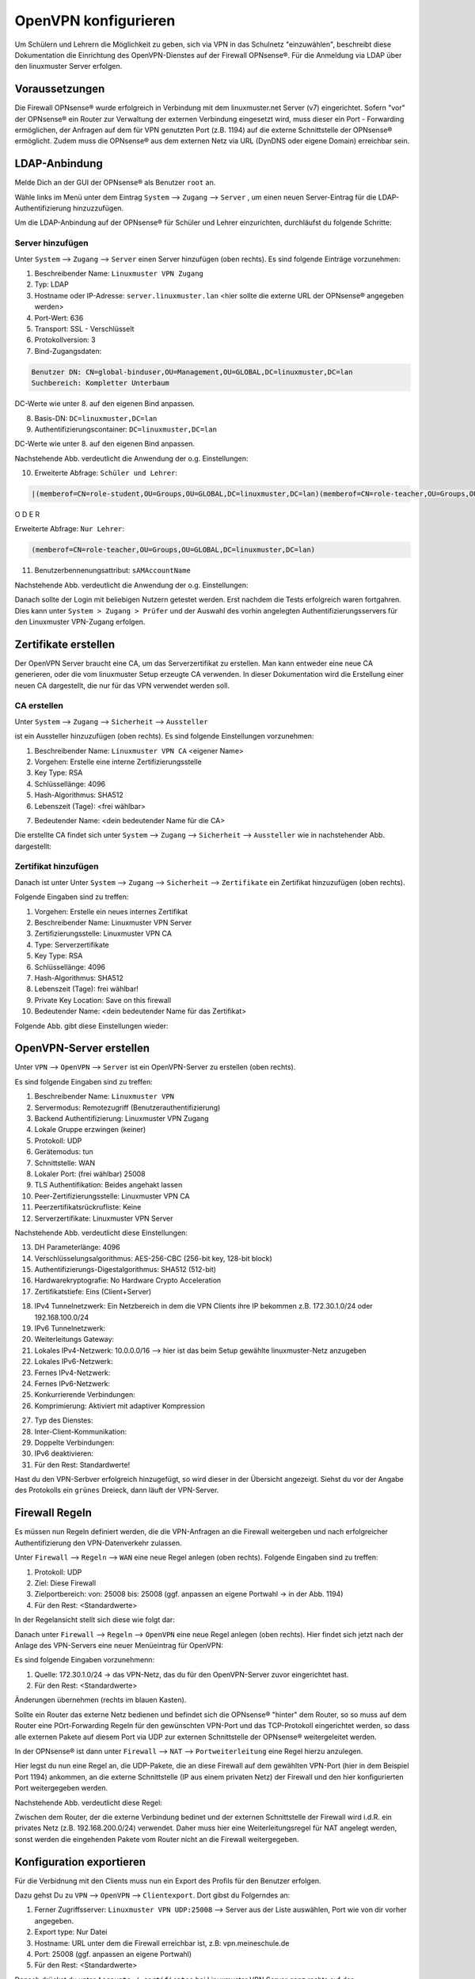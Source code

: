 .. _linuxmuster-openvpn-label:

=====================
OpenVPN konfigurieren
=====================

.. sectionauthor:: `@dorian <https://ask.linuxmuster.net/u/dorian>`_, Ergänzungen `@cweikl <https://ask.linuxmuster.net/u/cweikl>`_

Um Schülern und Lehrern die Möglichkeit zu geben, sich via VPN in das Schulnetz "einzuwählen", beschreibt diese Dokumentation die Einrichtung des OpenVPN-Dienstes auf der Firewall OPNsense®. Für die Anmeldung via LDAP über den linuxmuster Server erfolgen.

Voraussetzungen
===============

Die Firewall OPNsense® wurde erfolgreich in Verbindung mit dem linuxmuster.net Server (v7) eingerichtet. Sofern "vor" der OPNsense® ein Router zur Verwaltung der externen Verbindung eingesetzt wird, muss dieser ein Port - Forwarding ermöglichen, der Anfragen auf dem für VPN genutzten Port (z.B. 1194) auf die externe Schnittstelle der OPNsense® ermöglicht. Zudem muss die OPNsense® aus dem externen Netz via URL (DynDNS oder eigene Domain) erreichbar sein.

LDAP-Anbindung
==============

Melde Dich an der GUI der OPNsense® als Benutzer ``root`` an.

.. image:: media/01-login-opnsense.png
   :alt: Login OPNsense®
   :align: center

Wähle links im Menü unter dem Eintrag ``System`` --> ``Zugang`` --> ``Server`` , um einen neuen Server-Eintrag für die LDAP-Authentifizierung hinzuzzufügen.

.. image:: media/02-menue-system-access-server.png
   :alt: Menue System - Access - Server
   :align: center

Um die LDAP-Anbindung auf der OPNsense® für Schüler und Lehrer einzurichten, durchläufst du folgende Schritte:

Server hinzufügen
-----------------

Unter ``System`` --> ``Zugang`` --> ``Server`` einen Server hinzufügen (oben rechts). Es sind folgende Einträge vorzunehmen:

1. Beschreibender Name: ``Linuxmuster VPN Zugang``
2. Typ: LDAP
3. Hostname oder IP-Adresse: ``server.linuxmuster.lan`` <hier sollte die externe URL der OPNsense® angegeben werden>
4. Port-Wert: 636
5. Transport: SSL - Verschlüsselt
6. Protokollversion: 3
7. Bind-Zugangsdaten:

.. code::

   Benutzer DN: CN=global-binduser,OU=Management,OU=GLOBAL,DC=linuxmuster,DC=lan
   Suchbereich: Kompletter Unterbaum

DC-Werte wie unter 8. auf den eigenen Bind anpassen.

8. Basis-DN: ``DC=linuxmuster,DC=lan``
9. Authentifizierungscontainer: ``DC=linuxmuster,DC=lan``

DC-Werte wie unter 8. auf den eigenen Bind anpassen.

Nachstehende Abb. verdeutlicht die Anwendung der o.g. Einstellungen:

.. image:: media/03-add-access-server-part1.png
   :alt: Settings VPN LDAP-Serer
   :align: center

10. Erweiterte Abfrage: ``Schüler und Lehrer``:

.. code::

   |(memberof=CN=role-student,OU=Groups,OU=GLOBAL,DC=linuxmuster,DC=lan)(memberof=CN=role-teacher,OU=Groups,OU=GLOBAL,DC=linuxmuster,DC=lan)

O D E R

Erweiterte Abfrage: ``Nur Lehrer``:

.. code::

  (memberof=CN=role-teacher,OU=Groups,OU=GLOBAL,DC=linuxmuster,DC=lan)

11. Benutzerbennenungsattribut: ``sAMAccountName``


Nachstehende Abb. verdeutlicht die Anwendung der o.g. Einstellungen:

.. image:: media/04-add-access-server-part2.png
   :alt: Settings VPN LDAP-Serer Part2
   :align: center

Danach sollte der Login mit beliebigen Nutzern getestet werden. Erst nachdem die Tests erfolgreich waren fortgahren.
Dies kann unter ``System > Zugang > Prüfer`` und der Auswahl des vorhin angelegten Authentifizierungsservers für den  Linuxmuster VPN-Zugang erfolgen.

Zertifikate erstellen
=====================

Der OpenVPN Server braucht eine CA, um das Serverzertifikat zu erstellen. Man kann entweder eine neue CA generieren, oder die vom linuxmuster Setup erzeugte CA verwenden. In dieser Dokumentation wird die Erstellung einer neuen CA dargestellt, die nur für das VPN verwendet werden soll.

CA erstellen
------------
Unter ``System`` --> ``Zugang`` --> ``Sicherheit`` --> ``Aussteller``

.. image:: media/05-create-ca-menue-item.png
   :alt: System-Security-CA: Menue item
   :align: center

ist ein Aussteller hinzuzufügen (oben rechts).
Es sind folgende Einstellungen vorzunehmen:

1.  Beschreibender Name: ``Linuxmuster VPN CA`` <eigener Name> 
2.  Vorgehen: Erstelle eine interne Zertifizierungsstelle
3.  Key Type: RSA
4.  Schlüssellänge: 4096
5.  Hash-Algorithmus: SHA512
6.  Lebenszeit (Tage): <frei wählbar>

.. image:: media/06-create-ca-part1.png
   :alt: System-Security-CA
   :align: center

7.  Bedeutender Name: <dein bedeutender Name für die CA>

Die erstellte CA findet sich unter ``System`` --> ``Zugang`` --> ``Sicherheit`` --> ``Aussteller`` wie in nachstehender Abb. dargestellt:

.. image:: media/07-create-ca-part2.png
   :alt: CA System-Security-CA: Part2
   :align: center

Zertifikat hinzufügen
---------------------

Danach ist unter Unter ``System`` --> ``Zugang`` --> ``Sicherheit`` --> ``Zertifikate`` ein Zertifikat hinzuzufügen (oben rechts).

.. image:: media/08-create-certificate-menue-item.png
   :alt: System-Security-Certificates: Menue item
   :align: center

Folgende Eingaben sind zu treffen:

1.  Vorgehen: Erstelle ein neues internes Zertifikat
2.  Beschreibender Name: Linuxmuster VPN Server
3.  Zertifizierungsstelle: Linuxmuster VPN CA
4.  Type: Serverzertifikate
5.  Key Type: RSA
6.  Schlüssellänge: 4096
7.  Hash-Algorithmus: SHA512
8.  Lebenszeit (Tage): frei wählbar!
9.  Private Key Location: Save on this firewall
10. Bedeutender Name: <dein bedeutender Name für das Zertifikat>

Folgende Abb. gibt diese Einstellungen wieder:

.. image:: media/09-create-server-certificate.png
   :alt: Create Server Certificate
   :align: center

OpenVPN-Server erstellen
========================

Unter ``VPN`` --> ``OpenVPN`` --> ``Server`` ist ein OpenVPN-Server zu erstellen (oben rechts).

.. image:: media/10-vpn-server-menue-item.png
   :alt: OPenVPN Server: Menue item
   :align: center

Es sind folgende Eingaben sind zu treffen:

1.   Beschreibender Name: ``Linuxmuster VPN``
2.   Servermodus: Remotezugriff (Benutzerauthentifizierung)
3.   Backend Authentifizierung: Linuxmuster VPN Zugang
4.   Lokale Gruppe erzwingen (keiner)
5.   Protokoll: UDP
6.   Gerätemodus: tun
7.   Schnittstelle: WAN
8.   Lokaler Port: (frei wählbar) 25008
9.   TLS Authentifikation: Beides angehakt lassen
10.  Peer-Zertifizierungsstelle: Linuxmuster VPN CA
11.  Peerzertifikatsrückrufliste: Keine
12.  Serverzertifikate: Linuxmuster VPN Server

Nachstehende Abb. verdeutlicht diese Einstellungen:

.. image:: media/11-vpn-add-server-part1.png
   :alt: Add VPN Server
   :align: center

13.  DH Parameterlänge: 4096
14.  Verschlüsselungsalgorithmus: AES-256-CBC (256-bit key, 128-bit block)
15.  Authentifizierungs-Digestalgorithmus: SHA512 (512-bit)
16.  Hardwarekryptografie: No Hardware Crypto Acceleration
17.  Zertifikatstiefe: Eins (Client+Server)

.. image:: media/12-vpn-add-server-part2.png
   :alt: Create Server Certificate
   :align: center

18.  IPv4 Tunnelnetzwerk: Ein Netzbereich in dem die VPN Clients ihre IP bekommen z.B. 172.30.1.0/24 oder 192.168.100.0/24
19.  IPv6 Tunnelnetzwerk:
20.  Weiterleitungs Gateway:
21.  Lokales IPv4-Netzwerk: 10.0.0.0/16 --> hier ist das beim Setup gewählte linuxmuster-Netz anzugeben
22.  Lokales IPv6-Netzwerk:
23.  Fernes IPv4-Netzwerk:
24.  Fernes IPv6-Netzwerk:
25.  Konkurrierende Verbindungen:
26.  Komprimierung: Aktiviert mit adaptiver Kompression

.. image:: media/13-vpn-add-server-compression-part3.png
   :alt: VPN Server Settings: Compression
   :align: center

27.  Typ des Dienstes:
28.  Inter-Client-Kommunikation:
29.  Doppelte Verbindungen:
30.  IPv6 deaktivieren:
31.  Für den Rest: Standardwerte!

Hast du den VPN-Serbver erfolgreich hinzugefügt, so wird dieser in der Übersicht angezeigt. Siehst du vor der Angabe des Protokolls ein ``grünes`` Dreieck, dann läuft der VPN-Server.

.. image:: media/14-vpn-server-added.png
   :alt: VPN Server hinzugefügt
   :align: center

Firewall Regeln
===============

Es müssen nun Regeln definiert werden, die die VPN-Anfragen an die Firewall weitergeben und nach erfolgreicher Authentifizierung den VPN-Datenverkehr zulassen.

Unter ``Firewall`` --> ``Regeln`` --> ``WAN`` eine neue Regel anlegen (oben rechts).
Folgende Eingaben sind zu treffen:

1.  Protokoll: UDP
2.  Ziel: Diese Firewall
3.  Zielportbereich: von: 25008 bis: 25008 (ggf. anpassen an eigene Portwahl -> in der Abb. 1194)
4.  Für den Rest: <Standardwerte>

In der Regelansicht stellt sich diese wie folgt dar:

.. image:: media/15-vpn-add-openvpn-fw-rule-wan-interface.png
   :alt: Add VPN rule on WAN interface for VPN Port
   :align: center

Danach unter ``Firewall`` --> ``Regeln`` --> ``OpenVPN`` eine neue Regel anlegen (oben rechts).
Hier findet sich jetzt nach der Anlage des VPN-Servers eine neuer Menüeintrag für OpenVPN:

.. image:: media/16-vpn-add-openvpn-fw-rule-menue.png
   :alt: Rule: OpenVPN Menue
   :align: center

Es sind folgende Eingaben vorzunehmenn:

1.  Quelle: 172.30.1.0/24 -> das VPN-Netz, das du für den OpenVPN-Server zuvor eingerichtet hast.
2.  Für den Rest: <Standardwerte>

Änderungen übernehmen (rechts im blauen Kasten).

.. image:: media/17-vpn-add-openvpn-fw-rule-settings.png
   :alt: OpenVPN Rule: Settings
   :align: center

Sollte ein Router das externe Netz bedienen und befindet sich die OPNsense® "hinter" dem Router, so so muss auf dem Router eine POrt-Forwarding Regeln für den gewünschten VPN-Port und das TCP-Protokoll eingerichtet werden, so dass alle externen Pakete auf diesem Port via UDP zur externen Schnittstelle der OPNsense® weitergeleitet werden.

In der OPNsense® ist dann unter ``Firewall`` --> ``NAT`` --> ``Portweiterleitung`` eine Regel hierzu anzulegen.

.. image:: media/17-1-vpn-nat-port-forwarding.png
   :alt: NAT: Port-Forwarding
   :align: center

Hier legst du nun eine Regel an, die UDP-Pakete, die an diese Firewall auf dem gewählten VPN-Port (hier in dem Beispiel Port 1194) ankommen, an die externe Schnittstelle (IP aus einem privaten Netz) der Firewall und den hier konfigurierten Port weitergegeben werden.

Nachstehende Abb. verdeutlicht diese Regel:

.. image:: media/17-2-vpn-nat-port-forwarding-rule.png
   :alt: NAT: Port-Forwarding Rule
   :align: center

Zwischen dem Router, der die externe Verbindung bedinet und der externen Schnittstelle der Firewall wird i.d.R. ein privates Netz (z.B. 192.168.200.0/24) verwendet. Daher muss hier eine Weiterleitungsregel für NAT angelegt werden, sonst werden die eingehenden Pakete vom Router nicht an die Firewall weitergegeben.

Konfiguration exportieren
=========================

Für die Verbidnung mit den Clients muss nun ein Export des Profils für den Benutzer erfolgen.

Dazu gehst Du zu ``VPN`` --> ``OpenVPN`` --> ``Clientexport``.
Dort gibst du Folgerndes an:

1.  Ferner Zugriffsserver: ``Linuxmuster VPN UDP:25008`` --> Server aus der Liste auswählen, Port wie von dir vorher angegeben.
2.  Export type: Nur Datei
3.  Hostname: URL unter dem die Firewall erreichbar ist, z.B: vpn.meineschule.de
4.  Port: 25008 (ggf. anpassen an eigene Portwahl)
5.  Für den Rest: <Standardwerte>

.. image:: media/18-vpn-client-export-configuration.png
   :alt: OpenVPN Client: Export configuration
   :align: center

Danach drückst du unter ``Accounts / certificates`` bei Linuxmuster VPN Server ganz rechts auf das Downloadsymbol.

.. image:: media/19-vpn-client-download-configuration.png
   :alt: OpenVPN Client: Download configuration
   :align: center

Diese Konfigurationseinstellungen kannst du nun allen Nutzern (z.B. Lehrern und Schülern), die Zugriff auf der Schulnetz via VPN haben sollen, im Intranet oder via Messenger zur Verfügung stellen.

mit VPN verbinden
=================

Bevor du nun die Verbindung mit einem Client zum VPN-Server testest, überprüfe zuerst, ob der Dinest läuft.
In der GUI der OPNsense® klickst Du links auf den Mnüeintrag ``Lobby`` und siehst rechts alle Dienste mit ihrem Status aufgelistet. Hier muss für OpenVPN Server ein ``grünes`` Dreick zu sehen sein. Dies weist daraufhin, dass der Dienst läuft.

.. image:: media/20-vpn-server-check-service.png
   :alt: VPN-Server: Check Status
   :align: center

OpenVPN Client
--------------

Installiere dir auf deinem Gerät (PC, Tablet, Smartphone) den OpenVPN Client.Die heruntergeladene Datei muss nun auf das Endgerät heruntergeladen und dort in die App OpenVPN Connect (für alle Plattformen) importiert werden. Nach dem Import kann durch Eingabe von Benutzername und Passwort eine VPN-Verbindung hergestellt werden.


Auf der OPNsense® kannst du den Verbindungsstatus der VPN-Verbindungen unter ``VPN`` --> ``OpenVPN`` --> ``Verbindungsstatus`` überprüfen.

.. image:: media/21-vpn-check-connection-status-menue-item.png
   :alt: VPN: Check connection status - menue item
   :align: center

Hier werden dann die Benutzer mit den zugeordneten VPN-BVerbindungen angezeigt:

.. image:: media/22-vpn-check-connection-status.png
   :alt: VPN: Check connection status
   :align: center

Troubleshooting
---------------

Sollte die Verbindung nicht erfolgreich aufgebaut werden können, prüfe Folgendes ab:

1. Ist die OPNsense® von extern via URL erreichbar ?
2. Antwort die OPNsense® auf dem eingestellten VPN Port ?
3. Kommen die VPN - Pakete (ggf. Prot-Forwarding) auf der OPNsense® an?
4. Werden die VPN-Pakete auf der WAN-Schnittstelle zugelassen (siehe Live-Logs)?
5. ...





